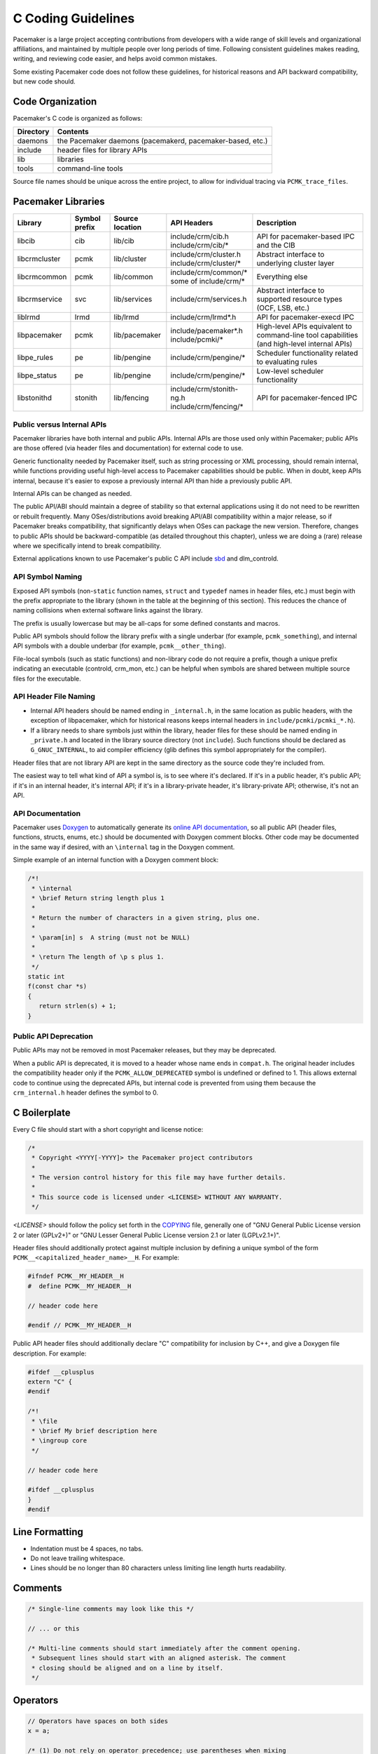 .. index::
   single: C
   pair: C; guidelines

C Coding Guidelines
-------------------

Pacemaker is a large project accepting contributions from developers with a
wide range of skill levels and organizational affiliations, and maintained by
multiple people over long periods of time. Following consistent guidelines
makes reading, writing, and reviewing code easier, and helps avoid common
mistakes.

Some existing Pacemaker code does not follow these guidelines, for historical
reasons and API backward compatibility, but new code should.


Code Organization
#################

Pacemaker's C code is organized as follows:

+-----------------+-----------------------------------------------------------+
| Directory       | Contents                                                  |
+=================+===========================================================+
| daemons         | the Pacemaker daemons (pacemakerd, pacemaker-based, etc.) |
+-----------------+-----------------------------------------------------------+
| include         | header files for library APIs                             |
+-----------------+-----------------------------------------------------------+
| lib             | libraries                                                 |
+-----------------+-----------------------------------------------------------+
| tools           | command-line tools                                        |
+-----------------+-----------------------------------------------------------+

Source file names should be unique across the entire project, to allow for
individual tracing via ``PCMK_trace_files``.


.. index::
   single: C; library
   single: C library

Pacemaker Libraries
###################

+---------------+---------+---------------+---------------------------+-------------------------------------+
| Library       | Symbol  | Source        | API Headers               | Description                         |
|               | prefix  | location      |                           |                                     |
+===============+=========+===============+===========================+=====================================+
| libcib        | cib     | lib/cib       | | include/crm/cib.h       | .. index::                          |
|               |         |               | | include/crm/cib/*       |    single: C library; libcib        |
|               |         |               |                           |    single: libcib                   |
|               |         |               |                           |                                     |
|               |         |               |                           | API for pacemaker-based IPC and     |
|               |         |               |                           | the CIB                             |
+---------------+---------+---------------+---------------------------+-------------------------------------+
| libcrmcluster | pcmk    | lib/cluster   | | include/crm/cluster.h   | .. index::                          |
|               |         |               | | include/crm/cluster/*   |    single: C library; libcrmcluster |
|               |         |               |                           |    single: libcrmcluster            |
|               |         |               |                           |                                     |
|               |         |               |                           | Abstract interface to underlying    |
|               |         |               |                           | cluster layer                       |
+---------------+---------+---------------+---------------------------+-------------------------------------+
| libcrmcommon  | pcmk    | lib/common    | | include/crm/common/*    | .. index::                          |
|               |         |               | | some of include/crm/*   |    single: C library; libcrmcommon  |
|               |         |               |                           |    single: libcrmcommon             |
|               |         |               |                           |                                     |
|               |         |               |                           | Everything else                     |
+---------------+---------+---------------+---------------------------+-------------------------------------+
| libcrmservice | svc     | lib/services  | | include/crm/services.h  | .. index::                          |
|               |         |               |                           |    single: C library; libcrmservice |
|               |         |               |                           |    single: libcrmservice            |
|               |         |               |                           |                                     |
|               |         |               |                           | Abstract interface to supported     |
|               |         |               |                           | resource types (OCF, LSB, etc.)     |
+---------------+---------+---------------+---------------------------+-------------------------------------+
| liblrmd       | lrmd    | lib/lrmd      | | include/crm/lrmd*.h     | .. index::                          |
|               |         |               |                           |    single: C library; liblrmd       |
|               |         |               |                           |    single: liblrmd                  |
|               |         |               |                           |                                     |
|               |         |               |                           | API for pacemaker-execd IPC         |
+---------------+---------+---------------+---------------------------+-------------------------------------+
| libpacemaker  | pcmk    | lib/pacemaker | | include/pacemaker*.h    | .. index::                          |
|               |         |               | | include/pcmki/*         |    single: C library; libpacemaker  |
|               |         |               |                           |    single: libpacemaker             |
|               |         |               |                           |                                     |
|               |         |               |                           | High-level APIs equivalent to       |
|               |         |               |                           | command-line tool capabilities      |
|               |         |               |                           | (and high-level internal APIs)      |
+---------------+---------+---------------+---------------------------+-------------------------------------+
| libpe_rules   | pe      | lib/pengine   | | include/crm/pengine/*   | .. index::                          |
|               |         |               |                           |    single: C library; libpe_rules   |
|               |         |               |                           |    single: libpe_rules              |
|               |         |               |                           |                                     |
|               |         |               |                           | Scheduler functionality related     |
|               |         |               |                           | to evaluating rules                 |
+---------------+---------+---------------+---------------------------+-------------------------------------+
| libpe_status  | pe      | lib/pengine   | | include/crm/pengine/*   | .. index::                          |
|               |         |               |                           |    single: C library; libpe_status  |
|               |         |               |                           |    single: libpe_status             |
|               |         |               |                           |                                     |
|               |         |               |                           | Low-level scheduler functionality   |
+---------------+---------+---------------+---------------------------+-------------------------------------+
| libstonithd   | stonith | lib/fencing   | | include/crm/stonith-ng.h| .. index::                          |
|               |         |               | | include/crm/fencing/*   |    single: C library; libstonithd   |
|               |         |               |                           |    single: libstonithd              |
|               |         |               |                           |                                     |
|               |         |               |                           | API for pacemaker-fenced IPC        |
+---------------+---------+---------------+---------------------------+-------------------------------------+


Public versus Internal APIs
___________________________

Pacemaker libraries have both internal and public APIs. Internal APIs are those
used only within Pacemaker; public APIs are those offered (via header files and
documentation) for external code to use.

Generic functionality needed by Pacemaker itself, such as string processing or
XML processing, should remain internal, while functions providing useful
high-level access to Pacemaker capabilities should be public. When in doubt,
keep APIs internal, because it's easier to expose a previously internal API
than hide a previously public API.

Internal APIs can be changed as needed.

The public API/ABI should maintain a degree of stability so that external
applications using it do not need to be rewritten or rebuilt frequently. Many
OSes/distributions avoid breaking API/ABI compatibility within a major release,
so if Pacemaker breaks compatibility, that significantly delays when OSes
can package the new version. Therefore, changes to public APIs should be
backward-compatible (as detailed throughout this chapter), unless we are doing
a (rare) release where we specifically intend to break compatibility.

External applications known to use Pacemaker's public C API include
`sbd <https://github.com/ClusterLabs/sbd>`_ and dlm_controld.


.. index::
   pair: C; naming

API Symbol Naming
_________________

Exposed API symbols (non-``static`` function names, ``struct`` and ``typedef``
names in header files, etc.) must begin with the prefix appropriate to the
library (shown in the table at the beginning of this section). This reduces the
chance of naming collisions when external software links against the library.

The prefix is usually lowercase but may be all-caps for some defined constants
and macros.

Public API symbols should follow the library prefix with a single underbar
(for example, ``pcmk_something``), and internal API symbols with a double
underbar (for example, ``pcmk__other_thing``).

File-local symbols (such as static functions) and non-library code do not
require a prefix, though a unique prefix indicating an executable (controld,
crm_mon, etc.) can be helpful when symbols are shared between multiple
source files for the executable.


API Header File Naming
______________________

* Internal API headers should be named ending in ``_internal.h``, in the same
  location as public headers, with the exception of libpacemaker, which for
  historical reasons keeps internal headers in ``include/pcmki/pcmki_*.h``).

* If a library needs to share symbols just within the library, header files for
  these should be named ending in ``_private.h`` and located in the library
  source directory (not ``include``). Such functions should be declared as
  ``G_GNUC_INTERNAL``, to aid compiler efficiency (glib defines this
  symbol appropriately for the compiler).

Header files that are not library API are kept in the same directory as the
source code they're included from.

The easiest way to tell what kind of API a symbol is, is to see where it's
declared. If it's in a public header, it's public API; if it's in an internal
header, it's internal API; if it's in a library-private header, it's
library-private API; otherwise, it's not an API.


.. index::
   pair: C; API documentation
   single: Doxygen

API Documentation
_________________

Pacemaker uses `Doxygen <https://www.doxygen.nl/manual/docblocks.html>`_
to automatically generate its
`online API documentation <https://clusterlabs.org/pacemaker/doxygen/>`_,
so all public API (header files, functions, structs, enums, etc.) should be
documented with Doxygen comment blocks. Other code may be documented in the
same way if desired, with an ``\internal`` tag in the Doxygen comment.

Simple example of an internal function with a Doxygen comment block:

.. code-block:: c

   /*!
    * \internal
    * \brief Return string length plus 1
    *
    * Return the number of characters in a given string, plus one.
    *
    * \param[in] s  A string (must not be NULL)
    *
    * \return The length of \p s plus 1.
    */
   static int
   f(const char *s)
   {
      return strlen(s) + 1;
   }


Public API Deprecation
______________________

Public APIs may not be removed in most Pacemaker releases, but they may be
deprecated.

When a public API is deprecated, it is moved to a header whose name ends in
``compat.h``. The original header includes the compatibility header only if the
``PCMK_ALLOW_DEPRECATED`` symbol is undefined or defined to 1. This allows
external code to continue using the deprecated APIs, but internal code is
prevented from using them because the ``crm_internal.h`` header defines the
symbol to 0.


.. index::
   pair: C; boilerplate
   pair: license; C
   pair: copyright; C

C Boilerplate
#############

Every C file should start with a short copyright and license notice:

.. code-block:: c

   /*
    * Copyright <YYYY[-YYYY]> the Pacemaker project contributors
    *
    * The version control history for this file may have further details.
    *
    * This source code is licensed under <LICENSE> WITHOUT ANY WARRANTY.
    */

*<LICENSE>* should follow the policy set forth in the
`COPYING <https://github.com/ClusterLabs/pacemaker/blob/main/COPYING>`_ file,
generally one of "GNU General Public License version 2 or later (GPLv2+)"
or "GNU Lesser General Public License version 2.1 or later (LGPLv2.1+)".

Header files should additionally protect against multiple inclusion by defining
a unique symbol of the form ``PCMK__<capitalized_header_name>__H``. For
example:

.. code-block:: c

   #ifndef PCMK__MY_HEADER__H
   #  define PCMK__MY_HEADER__H

   // header code here

   #endif // PCMK__MY_HEADER__H

Public API header files should additionally declare "C" compatibility for
inclusion by C++, and give a Doxygen file description. For example:

.. code-block:: c

   #ifdef __cplusplus
   extern "C" {
   #endif

   /*!
    * \file
    * \brief My brief description here
    * \ingroup core
    */

   // header code here

   #ifdef __cplusplus
   }
   #endif


.. index::
   pair: C; whitespace

Line Formatting
###############

* Indentation must be 4 spaces, no tabs.

* Do not leave trailing whitespace.

* Lines should be no longer than 80 characters unless limiting line length
  hurts readability.


.. index::
   pair: C; comment

Comments
########

.. code-block:: c

   /* Single-line comments may look like this */

   // ... or this

   /* Multi-line comments should start immediately after the comment opening.
    * Subsequent lines should start with an aligned asterisk. The comment
    * closing should be aligned and on a line by itself.
    */


.. index::
   pair: C; operator

Operators
#########

.. code-block:: c

   // Operators have spaces on both sides
   x = a;

   /* (1) Do not rely on operator precedence; use parentheses when mixing
    *     operators with different priority, for readability.
    * (2) No space is used after an opening parenthesis or before a closing
    *     parenthesis.
    */
   x = a + b - (c * d);


.. index::
   single: C; if
   single: C; else
   single: C; while
   single: C; for
   single: C; switch

Control Statements (if, else, while, for, switch)
#################################################

.. code-block:: c

   /*
    * (1) The control keyword is followed by a space, a left parenthesis
    *     without a space, the condition, a right parenthesis, a space, and the
    *     opening bracket on the same line.
    * (2) Always use braces around control statement blocks, even if they only
    *     contain one line. This makes code review diffs smaller if a line gets
    *     added in the future, and avoids the chance of bad indenting making a
    *     line incorrectly appear to be part of the block.
    * (3) The closing bracket is on a line by itself.
    */
   if (v < 0) {
       return 0;
   }

   /* "else" and "else if" are on the same line with the previous ending brace
    * and next opening brace, separated by a space. Blank lines may be used
    * between blocks to help readability.
    */
   if (v > 0) {
       return 0;

   } else if (a == 0) {
       return 1;

   } else {
       return 2;
   }

   /* Do not use assignments in conditions. This ensures that the developer's
    * intent is always clear, makes code reviews easier, and reduces the chance
    * of using assignment where comparison is intended.
    */
   // Do this ...
   a = f();
   if (a) {
       return 0;
   }
   // ... NOT this
   if (a = f()) {
       return 0;
   }

   /* It helps readability to use the "!" operator only in boolean
    * comparisons, and explicitly compare numeric values against 0,
    * pointers against NULL, etc. This helps remind the reader of the
    * type being compared.
    */
   int i = 0;
   char *s = NULL;
   bool cond = false;

   if (!cond) {
       return 0;
   }
   if (i == 0) {
       return 0;
   }
   if (s == NULL) {
       return 0;
   }

   /* In a "switch" statement, indent "case" one level, and indent the body of
    * each "case" another level.
    */
   switch (expression) {
       case 0:
           command1;
           break;
       case 1:
           command2;
           break;
       default:
           command3;
           break;
   }


.. index::
   pair: C; memory

Memory Management
#################

* Always use ``calloc()`` rather than ``malloc()``. It has no additional cost on
  modern operating systems, and reduces the severity and security risks of
  uninitialized memory usage bugs.

* Ensure that all dynamically allocated memory is freed when no longer needed,
  and not used after it is freed. This can be challenging in the more
  event-driven, callback-oriented sections of code.

* Free dynamically allocated memory using the free function corresponding to
  how it was allocated. For example, use ``free()`` with ``calloc()``, and
  ``g_free()`` with most glib functions that allocate objects.


.. index::
   single: C; struct

Structures
##########

Changes to structures defined in public API headers (adding or removing
members, or changing member types) are generally not possible without breaking
API compatibility. However, there are exceptions:

* Public API structures can be designed such that they can be allocated only
  via API functions, not declared directly or allocated with standard memory
  functions using ``sizeof``.

  * This can be enforced simply by documentating the limitation, in which case
    new ``struct`` members can be added to the end of the structure without
    breaking compatibility.

  * Alternatively, the structure definition can be kept in an internal header,
    with only a pointer type definition kept in a public header, in which case
    the structure definition can be changed however needed.


.. index::
   single: C; variable

Variables
#########

.. index::
   single: C; pointer

Pointers
________

.. code-block:: c

   /* (1) The asterisk goes by the variable name, not the type;
    * (2) Avoid leaving pointers uninitialized, to lessen the impact of
    *     use-before-assignment bugs
    */
   char *my_string = NULL;

   // Use space before asterisk and after closing parenthesis in a cast
   char *foo = (char *) bar;

.. index::
   single: C; global variable

Globals
_______

Global variables should be avoided in libraries when possible. State
information should instead be passed as function arguments (often as a
structure). This is not for thread safety -- Pacemaker's use of forking
ensures it will never be threaded -- but it does minimize overhead,
improve readability, and avoid obscure side effects.

Variable Naming
_______________

Time intervals are sometimes represented in Pacemaker code as user-defined
text specifications (for example, "10s"), other times as an integer number of
seconds or milliseconds, and still other times as a string representation
of an integer number. Variables for these should be named with an indication
of which is being used (for example, use ``interval_spec``, ``interval_ms``,
or ``interval_ms_s`` instead of ``interval``).

.. index::
   pair: C; booleans
   pair: C; bool
   pair: C; gboolean

Booleans
________

Booleans in C can be represented by an integer type, ``bool``, or ``gboolean``.

Integers are sometimes useful for storing booleans when they must be converted
to and from a string, such as an XML attribute value (for which
``crm_element_value_int()`` can be used). Integer booleans use 0 for false and
nonzero (usually 1) for true.

``gboolean`` should be used with glib APIs that specify it. ``gboolean`` should
always be used with glib's ``TRUE`` and ``FALSE`` constants.

Otherwise, ``bool`` should be preferred. ``bool`` should be used with the
``true`` and ``false`` constants from the ``stdbool.h`` header.

Do not use equality operators when testing booleans. For example:

.. code-block:: c

   // Do this
   if (bool1) {
       fn();
   }
   if (!bool2) {
       fn2();
   }

   // Not this
   if (bool1 == true) {
       fn();
   }
   if (bool2 == false) {
       fn2();
   }

   // Otherwise there's no logical end ...
   if ((bool1 == false) == true) {
       fn();
   }


.. index::
   pair: C; strings

String Handling
###############

Define Constants for Magic Strings
__________________________________

A "magic" string is one used for control purposes rather than human reading,
and which must be exactly the same every time it is used. Examples would be
configuration option names, XML attribute names, or environment variable names.

These should always be defined constants, rather than using the string literal
everywhere. If someone mistypes a defined constant, the code won't compile, but
if they mistype a literal, it could go unnoticed until a user runs into a
problem.


String-Related Library Functions
________________________________

Pacemaker's libcrmcommon has a large number of functions to assist in string
handling. The most commonly used ones are:

* ``pcmk__str_eq()`` tests string equality (similar to ``strcmp()``), but can
  handle NULL, and takes options for case-insensitive, whether NULL should be
  considered a match, etc.
* ``crm_strdup_printf()`` takes ``printf()``-style arguments and creates a
  string from them (dynamically allocated, so it must be freed with
  ``free()``). It asserts on memory failure, so the return value is always
  non-NULL.

String handling functions should almost always be internal API, since Pacemaker
isn't intended to be used as a general-purpose library. Most are declared in
``include/crm/common/strings_internal.h``. ``util.h`` has some older ones that
are public API (for now, but will eventually be made internal).

char*, gchar*, and GString
__________________________

When using dynamically allocated strings, be careful to always use the
appropriate free function.

* ``char*`` strings allocated with something like ``calloc()`` must be freed
  with ``free()``. Most Pacemaker library functions that allocate strings use
  this implementation.
* glib functions often use ``gchar*`` instead, which must be freed with
  ``g_free()``.
* Occasionally, it's convenient to use glib's flexible ``GString*`` type, which
  must be freed with ``g_string_free()``.

.. index::
   pair: C; regular expression

Regular Expressions
___________________

- Use ``REG_NOSUB`` with ``regcomp()`` whenever possible, for efficiency.
- Be sure to use ``regfree()`` appropriately.


.. index::
   single: C; enum

Enumerations
############

* Enumerations should not have a ``typedef``, and do not require any naming
  convention beyond what applies to all exposed symbols.

* New values should usually be added to the end of public API enumerations,
  because the compiler will define the values to 0, 1, etc., in the order
  given, and inserting a value in the middle would change the numerical values
  of all later values, breaking code compiled with the old values. However, if
  enum numerical values are explicitly specified rather than left to the
  compiler, new values can be added anywhere.

* When defining constant integer values, enum should be preferred over
  ``#define`` or ``const`` when possible. This allows type checking without
  consuming memory.

Flag groups
___________

Pacemaker often uses flag groups (also called bit fields or bitmasks) for a
collection of boolean options (flags/bits).

This is more efficient for storage and manipulation than individual booleans,
but its main advantage is when used in public APIs, because using another bit
in a bitmask is backward compatible, whereas adding a new function argument (or
sometimes even a structure member) is not.

.. code-block:: c

   #include <stdint.h>

   /* (1) Define an enumeration to name the individual flags, for readability.
    *     An enumeration is preferred to a series of "#define" constants
    *     because it is typed, and logically groups the related names.
    * (2) Define the values using left-shifting, which is more readable and
    *     less error-prone than hexadecimal literals (0x0001, 0x0002, 0x0004,
    *     etc.).
    * (3) Using a comma after the last entry makes diffs smaller for reviewing
    *     if a new value needs to be added or removed later.
    */
   enum pcmk__some_bitmask_type {
       pcmk__some_value    = (1 << 0),
       pcmk__other_value   = (1 << 1),
       pcmk__another_value = (1 << 2),
   };

   /* The flag group itself should be an unsigned type from stdint.h (not
    * the enum type, since it will be a mask of the enum values and not just
    * one of them). uint32_t is the most common, since we rarely need more than
    * 32 flags, but a smaller or larger type could be appropriate in some
    * cases.
    */
   uint32_t flags = pcmk__some_value|pcmk__other_value;

   /* If the values will be used only with uint64_t, define them accordingly,
    * to make compilers happier.
    */
   enum pcmk__something_else {
       pcmk__whatever    = (UINT64_C(1) << 0),
   };

We have convenience functions for checking flags (see ``pcmk_any_flags_set()``,
``pcmk_all_flags_set()``, and ``pcmk_is_set()``) as well as setting and
clearing them (see ``pcmk__set_flags_as()`` and ``pcmk__clear_flags_as()``,
usually used via wrapper macros defined for specific flag groups). These
convenience functions should be preferred to direct bitwise arithmetic, for
readability and logging consistency.


.. index::
   pair: C; function

Functions
#########

Function names should be unique across the entire project, to allow for
individual tracing via ``PCMK_trace_functions``, and make it easier to search
code and follow detail logs.


Function Definitions
____________________

.. code-block:: c

   /*
    * (1) The return type goes on its own line
    * (2) The opening brace goes by itself on a line
    * (3) Use "const" with pointer arguments whenever appropriate, to allow the
    *     function to be used by more callers.
    */
   int
   my_func1(const char *s)
   {
       return 0;
   }

   /* Functions with no arguments must explicitly list them as void,
    * for compatibility with strict compilers
    */
   int
   my_func2(void)
   {
       return 0;
   }

   /*
    * (1) For functions with enough arguments that they must break to the next
    *     line, align arguments with the first argument.
    * (2) When a function argument is a function itself, use the pointer form.
    * (3) Declare functions and file-global variables as ``static`` whenever
    *     appropriate. This gains a slight efficiency in shared libraries, and
    *     helps the reader know that it is not used outside the one file.
    */
   static int
   my_func3(int bar, const char *a, const char *b, const char *c,
            void (*callback)())
   {
       return 0;
   }


Return Values
_____________

Functions that need to indicate success or failure should follow one of the
following guidelines. More details, including functions for using them in user
messages and converting from one to another, can be found in
``include/crm/common/results.h``.

* A **standard Pacemaker return code** is one of the ``pcmk_rc_*`` enum values
  or a system errno code, as an ``int``.

* ``crm_exit_t`` (the ``CRM_EX_*`` enum values) is a system-independent code
  suitable for the exit status of a process, or for interchange between nodes.

* Other special-purpose status codes exist, such as ``enum ocf_exitcode`` for
  the possible exit statuses of OCF resource agents (along with some
  Pacemaker-specific extensions). It is usually obvious when the context calls
  for such.

* Some older Pacemaker APIs use the now-deprecated "legacy" return values of
  ``pcmk_ok`` or the positive or negative value of one of the ``pcmk_err_*``
  constants or system errno codes.

* Functions registered with external libraries (as callbacks for example)
  should use the appropriate signature defined by those libraries, rather than
  follow Pacemaker guidelines.

Of course, functions may have return values that aren't success/failure
indicators, such as a pointer, integer count, or bool.


Public API Functions
____________________

Unless we are doing a (rare) release where we break public API compatibility,
new public API functions can be added, but existing function signatures (return
type, name, and argument types) should not be changed. To work around this, an
existing function can become a wrapper for a new function.


.. index::
   pair: C; logging
   pair: C; output

Logging and Output
##################

Logging Vs. Output
__________________

Log messages and output messages are logically similar but distinct.
Oversimplifying a bit, daemons log, and tools output.

Log messages are intended to help with troubleshooting and debugging.
They may have a high level of technical detail, and are usually filtered by
severity -- for example, the system log by default gets messages of notice
level and higher.

Output is intended to let the user know what a tool is doing, and is generally
terser and less technical, and may even be parsed by scripts. Output might have
"verbose" and "quiet" modes, but it is not filtered by severity.

Common Guidelines for All Messages
__________________________________

* When format strings are used for derived data types whose implementation may
  vary across platforms (``pid_t``, ``time_t``, etc.), the safest approach is
  to use ``%lld`` in the format string, and cast the value to ``long long``.

* Do not rely on ``%s`` handling ``NULL`` values properly. While the standard
  library functions might, not all functions using printf-style formatting
  does, and it's safest to get in the habit of always ensuring format values
  are non-NULL. If a value can be NULL, the ``pcmk__s()`` function is a
  convenient way to say "this string if not NULL otherwise this default".

* The convenience macros ``pcmk__plural_s()`` and ``pcmk__plural_alt()`` are
  handy when logging a word that may be singular or plural.

Logging
_______

Pacemaker uses libqb for logging, but wraps it with a higher level of
functionality (see ``include/crm/common/logging*h``).

A few macros ``crm_err()``, ``crm_warn()``, etc. do most of the heavy lifting.

By default, Pacemaker sends logs at notice level and higher to the system log,
and logs at info level and higher to the detail log (typically
``/var/log/pacemaker/pacemaker.log``). The intent is that most users will only
ever need the system log, but for deeper troubleshooting and developer
debugging, the detail log may be helpful, at the cost of being more technical
and difficult to follow.

The same message can have more detail in the detail log than in the system log,
using libqb's "extended logging" feature:

.. code-block:: c

   /* The following will log a simple message in the system log, like:

          warning: Action failed: Node not found

      with extra detail in the detail log, like:

          warning: Action failed: Node not found | rc=-1005 id=hgjjg-51006
   */
   crm_warn("Action failed: %s " CRM_XS " rc=%d id=%s",
            pcmk_rc_str(rc), rc, id);


Output
______

Pacemaker has a somewhat complicated system for tool output. The main benefit
is that the user can select the output format with the ``--output-as`` option
(usually "text" for human-friendly output or "xml" for reliably script-parsable
output, though ``crm_mon`` additionally supports "console" and "html").

A custom message can be defined with a unique string identifier, plus
implementation functions for each supported format. The caller invokes the
message using the identifier. The user selects the output format via
``--output-as``, and the output code automatically calls the appropriate
implementation function.

The interface (most importantly ``pcmk__output_t``) is declared in
``include/crm/common/output*h``. See the API comments and existing tools for
examples.


.. index::
   single: Makefile.am

Makefiles
#########

Pacemaker uses
`automake <https://www.gnu.org/software/automake/manual/automake.html>`_
for building, so the Makefile.am in each directory should be edited rather than
Makefile.in or Makefile, which are automatically generated.

* Public API headers are installed (by adding them to a ``HEADERS`` variable in
  ``Makefile.am``), but internal API headers are not (by adding them to
  ``noinst_HEADERS``).


.. index::
   pair: C; vim settings

vim Settings
############

Developers who use ``vim`` to edit source code can add the following settings
to their ``~/.vimrc`` file to follow Pacemaker C coding guidelines:

.. code-block:: none

   " follow Pacemaker coding guidelines when editing C source code files
   filetype plugin indent on
   au FileType c   setlocal expandtab tabstop=4 softtabstop=4 shiftwidth=4 textwidth=80
   autocmd BufNewFile,BufRead *.h set filetype=c
   let c_space_errors = 1
